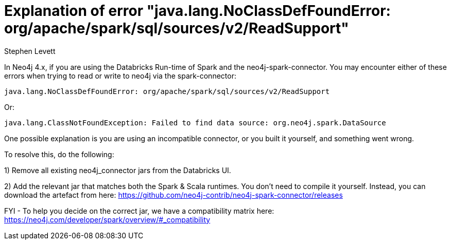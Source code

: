 = Explanation of error "java.lang.NoClassDefFoundError: org/apache/spark/sql/sources/v2/ReadSupport"
:slug: explanation-of-error-java.lang.NoClassDefFoundError-ReadSupport
:author: Stephen Levett
:neo4j-versions: 4.x
:tags: Spark, pyspark, Databricks, neo4j-spark-connector
:category: neo4j-spark-connector

In Neo4j 4.x, if you are using the Databricks Run-time of Spark and the neo4j-spark-connector.  You may encounter either of these errors when trying to read or write to neo4j via the spark-connector:
....

java.lang.NoClassDefFoundError: org/apache/spark/sql/sources/v2/ReadSupport
....

Or:
....

java.lang.ClassNotFoundException: Failed to find data source: org.neo4j.spark.DataSource
....

One possible explanation is you are using an incompatible connector, or you built it yourself, and something went wrong.


To resolve this, do the following:

1) Remove all existing neo4j_connector jars from the Databricks UI.

2) Add the relevant jar that matches both the Spark & Scala runtimes. You don't need to compile it yourself. Instead, you can download the artefact from here:
https://github.com/neo4j-contrib/neo4j-spark-connector/releases

FYI - To help you decide on the correct jar, we have a compatibility matrix here:
https://neo4j.com/developer/spark/overview/#_compatibility
